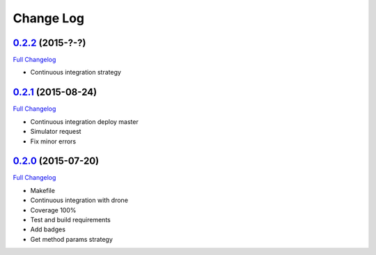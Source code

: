 Change Log
==========

`0.2.2`_ (2015-?-?)
-------------------

`Full Changelog`_

* Continuous integration strategy


`0.2.1`_ (2015-08-24)
-------------------

`Full Changelog`_

* Continuous integration deploy master
* Simulator request
* Fix minor errors

`0.2.0`_ (2015-07-20)
---------------------

`Full Changelog`_

* Makefile
* Continuous integration with drone
* Coverage 100%
* Test and build requirements
* Add badges
* Get method params strategy

.. _0.2.0: https://github.com/aplazame/aplazame-sdk/tree/v0.2.0
.. _0.2.1: https://github.com/aplazame/aplazame-sdk/tree/v0.2.1
.. _0.2.2: https://github.com/aplazame/aplazame-sdk/tree/v0.2.2
.. _Full Changelog: https://github.com/aplazame/aplazame-sdk/compare/v0.2.0...v0.2.2
